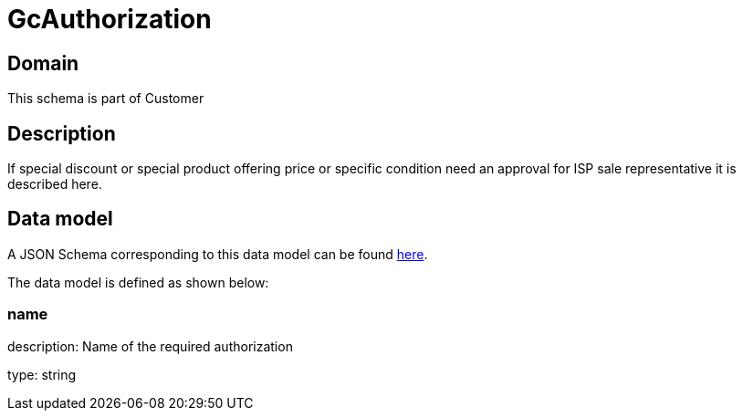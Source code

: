 = GcAuthorization

[#domain]
== Domain

This schema is part of Customer

[#description]
== Description

If special discount or special product offering price or specific condition need an approval for ISP sale representative it is described here.


[#data_model]
== Data model

A JSON Schema corresponding to this data model can be found https://tmforum.org[here].

The data model is defined as shown below:


=== name
description: Name of the required authorization

type: string


